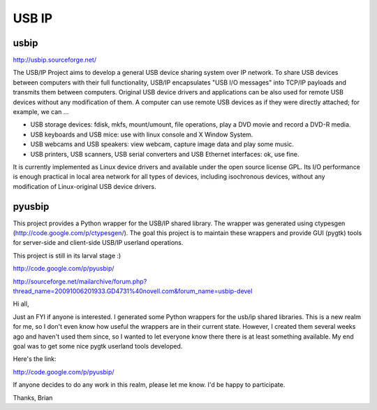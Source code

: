 ﻿.. module:: USB-ip
    :synopsis: USB ip


.. index::
   USB IP
   
======
USB IP
======  

usbip
=====

http://usbip.sourceforge.net/

The USB/IP Project aims to develop a general USB device sharing system 
over IP network. To share USB devices between computers with their full 
functionality, USB/IP encapsulates "USB I/O messages" into TCP/IP 
payloads and transmits them between computers. Original USB device drivers 
and applications can be also used for remote USB devices without any 
modification of them. A computer can use remote USB devices as if 
they were directly attached; for example, we can ...

* USB storage devices: fdisk, mkfs, mount/umount, file operations, play a DVD 
  movie and record a DVD-R media.
* USB keyboards and USB mice: use with linux console and X Window System.
* USB webcams and USB speakers: view webcam, capture image data and play some music.
* USB printers, USB scanners, USB serial converters and USB Ethernet interfaces: ok, use fine. 

It is currently implemented as Linux device drivers and available under the 
open source license GPL. Its I/O performance is enough practical in local 
area network for all types of devices, including isochronous devices, without 
any modification of Linux-original USB device drivers. 


.. index::
   http://code.google.com/p/ctypesgen/
   http://code.google.com/p/pyusbip/

pyusbip
=======


This project provides a Python wrapper for the USB/IP shared library. 
The wrapper was generated using ctypesgen (http://code.google.com/p/ctypesgen/). 
The goal this project is to maintain these wrappers and provide GUI (pygtk) 
tools for server-side and client-side USB/IP userland operations.

This project is still in its larval stage :)


http://code.google.com/p/pyusbip/

http://sourceforge.net/mailarchive/forum.php?thread_name=20091006201933.GD4731%40novell.com&forum_name=usbip-devel

Hi all,

Just an FYI if anyone is interested. I generated some Python
wrappers for the usb/ip shared libraries. This is a new realm for
me, so I don't even know how useful the wrappers are in their
current state. However, I created them several weeks ago and
haven't used them since, so I wanted to let everyone know there
there is at least something available. My end goal was to get some
nice pygtk userland tools developed.

Here's the link:

http://code.google.com/p/pyusbip/

If anyone decides to do any work in this realm, please let me know.
I'd be happy to participate.

Thanks,
Brian 